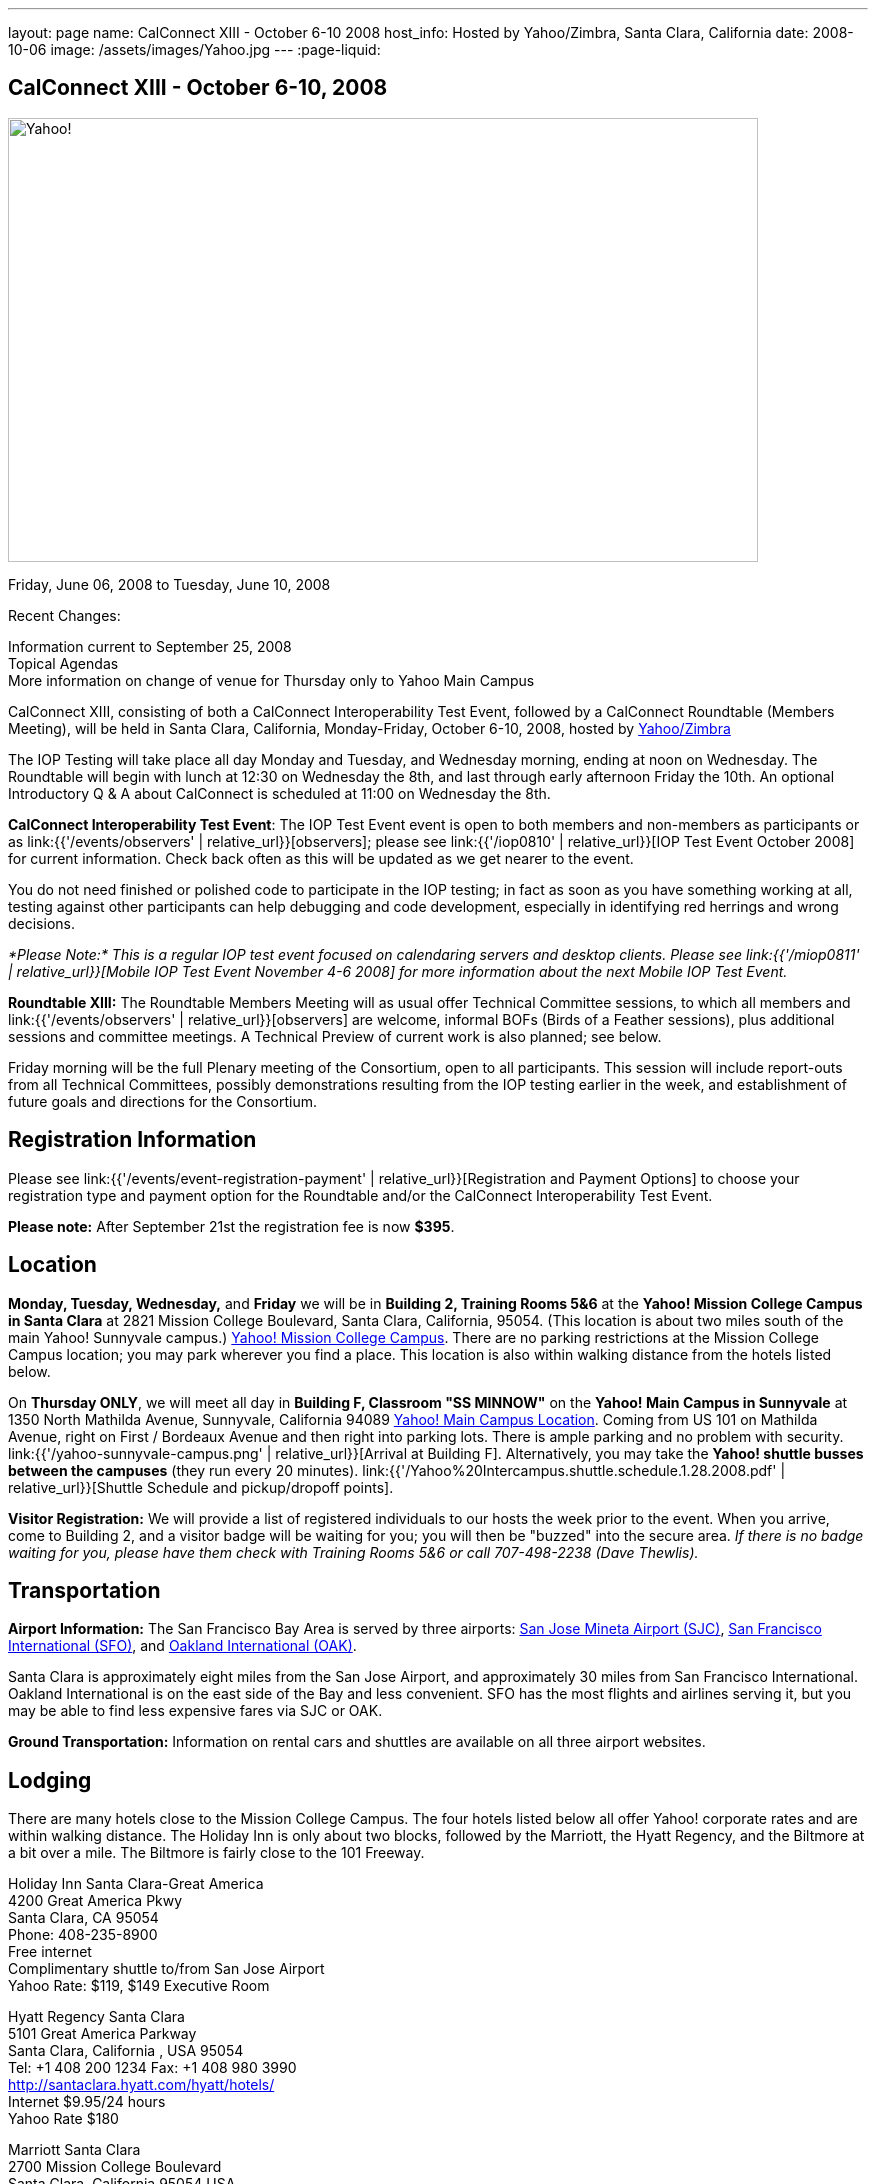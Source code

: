 ---
layout: page
name: CalConnect XIII - October 6-10 2008
host_info: Hosted by Yahoo/Zimbra, Santa Clara, California
date: 2008-10-06
image: /assets/images/Yahoo.jpg
---
:page-liquid:

== CalConnect XIII - October 6-10, 2008

image::{{'/assets/images/Yahoo.jpg' | relative_url }}[Yahoo!, 750, 444]

Friday, June 06, 2008 to Tuesday, June 10, 2008

Recent Changes:

Information current to September 25, 2008 +
Topical Agendas +
More information on change of venue for Thursday only to Yahoo Main Campus

CalConnect XIII, consisting of both a CalConnect Interoperability Test Event, followed by a CalConnect Roundtable (Members Meeting), will be held in Santa Clara, California, Monday-Friday, October 6-10, 2008, hosted by http://info.yahoo.com[Yahoo/Zimbra]

The IOP Testing will take place all day Monday and Tuesday, and Wednesday morning, ending at noon on Wednesday. The Roundtable will begin with lunch at 12:30 on Wednesday the 8th, and last through early afternoon Friday the 10th. An optional Introductory Q & A about CalConnect is scheduled at 11:00 on Wednesday the 8th.

*CalConnect Interoperability Test Event*: The IOP Test Event event is open to both members and non-members as participants or as link:{{'/events/observers' | relative_url}}[observers]; please see link:{{'/iop0810' | relative_url}}[IOP Test Event October 2008] for current information. Check back often as this will be updated as we get nearer to the event.

You do not need finished or polished code to participate in the IOP testing; in fact as soon as you have something working at all, testing against other participants can help debugging and code development, especially in identifying red herrings and wrong decisions.

_*Please Note:* This is a regular IOP test event focused on calendaring servers and desktop clients. Please see link:{{'/miop0811' | relative_url}}[Mobile IOP Test Event November 4-6 2008] for more information about the next Mobile IOP Test Event._

*Roundtable XIII:* The Roundtable Members Meeting will as usual offer Technical Committee sessions, to which all members and link:{{'/events/observers' | relative_url}}[observers] are welcome, informal BOFs (Birds of a Feather sessions), plus additional sessions and committee meetings. A Technical Preview of current work is also planned; see below.

Friday morning will be the full Plenary meeting of the Consortium, open to all participants. This session will include report-outs from all Technical Committees, possibly demonstrations resulting from the IOP testing earlier in the week, and establishment of future goals and directions for the Consortium.

[[registration]]
== Registration Information

Please see link:{{'/events/event-registration-payment' | relative_url}}[Registration and Payment Options] to choose your registration type and payment option for the Roundtable and/or the CalConnect Interoperability Test Event.

*Please note:* After September 21st the registration fee is now *$395*.

[[location]]
== Location

*Monday, Tuesday, Wednesday,* and *Friday* we will be in *Building 2, Training Rooms 5&6* at the *Yahoo! Mission College Campus in Santa Clara* at 2821 Mission College Boulevard, Santa Clara, California, 95054. (This location is about two miles south of the main Yahoo! Sunnyvale campus.) http://maps.yahoo.com/;_ylc=X3oDMTExNmIycG51BF9TAzI3MTYxNDkEc2VjA2ZwLWJ1dHRvbgRzbGsDbGluaw--#mvt=m&lat=37.390832&lon=-121.978496&zoom=15&q1=2821%20Mission%20College%20Blvd%2C%20Santa%20Clara%2C%20CA%2C%2095054&gid1=31215286[Yahoo! Mission College Campus]. There are no parking restrictions at the Mission College Campus location; you may park wherever you find a place. This location is also within walking distance from the hotels listed below.

On **Thursday ONLY**, we will meet all day in *Building F, Classroom "SS MINNOW"* on the *Yahoo! Main Campus in Sunnyvale* at 1350 North Mathilda Avenue, Sunnyvale, California 94089 http://maps.yahoo.com/index.php?ard=1&q1=1350+North+Mathilda+Avenue%2C+Sunnyvale%2C+CA+94089&q2=#mvt=m&lat=37.415728&lon=-122.024625&zoom=15&q1=1350%20North%20Mathilda%20Avenue%2C%20Sunnyvale%2C%20CA%2094089[Yahoo! Main Campus Location]. Coming from US 101 on Mathilda Avenue, right on First / Bordeaux Avenue and then right into parking lots. There is ample parking and no problem with security. link:{{'/yahoo-sunnyvale-campus.png' | relative_url}}[Arrival at Building F]. Alternatively, you may take the *Yahoo! shuttle busses between the campuses* (they run every 20 minutes). link:{{'/Yahoo%20Intercampus.shuttle.schedule.1.28.2008.pdf' | relative_url}}[Shuttle Schedule and pickup/dropoff points].

*Visitor Registration:* We will provide a list of registered individuals to our hosts the week prior to the event. When you arrive, come to Building 2, and a visitor badge will be waiting for you; you will then be "buzzed" into the secure area. _If there is no badge waiting for you, please have them check with Training Rooms 5&6 or call 707-498-2238 (Dave Thewlis)._

[[transportation]]
== Transportation

*Airport Information:* The San Francisco Bay Area is served by three airports: http://www.sjc.org/[San Jose Mineta Airport (SJC)], http://www.flysfo.com/default.asp[San Francisco International (SFO)], and http://www.flyoakland.com/[Oakland International (OAK)].

Santa Clara is approximately eight miles from the San Jose Airport, and approximately 30 miles from San Francisco International. Oakland International is on the east side of the Bay and less convenient. SFO has the most flights and airlines serving it, but you may be able to find less expensive fares via SJC or OAK.

*Ground Transportation:* Information on rental cars and shuttles are available on all three airport websites.

[[lodging]]
== Lodging

There are many hotels close to the Mission College Campus. The four hotels listed below all offer Yahoo! corporate rates and are within walking distance. The Holiday Inn is only about two blocks, followed by the Marriott, the Hyatt Regency, and the Biltmore at a bit over a mile. The Biltmore is fairly close to the 101 Freeway.

Holiday Inn Santa Clara-Great America +
4200 Great America Pkwy +
Santa Clara, CA 95054 +
Phone: 408-235-8900 +
Free internet +
Complimentary shuttle to/from San Jose Airport +
Yahoo Rate: $119, $149 Executive Room

Hyatt Regency Santa Clara +
5101 Great America Parkway +
Santa Clara, California , USA 95054 +
Tel: +1 408 200 1234 Fax: +1 408 980 3990 +
http://santaclara.hyatt.com/hyatt/hotels/ +
Internet $9.95/24 hours +
Yahoo Rate $180

Marriott Santa Clara +
2700 Mission College Boulevard +
Santa Clara, California 95054 USA +
Phone: 1-408-988-1500 +
Fax: 1-408-352-4353 +
Sales fax: 1-408-748-9529 +
http://www.marriott.com/hotels/travel/sjcga-santa-clara-marriott/ +
Internet $9.95/24 hours +
Yahoo Rate: $184

Biltmore Hotel and Suites +
2151 Laurelwood Road, Santa Clara, CA 95054 +
Tel: 408.988.8411 Reservations/Sales: 800.255.9925 +
http://www.hotelbiltmore.com/ +
Free Internet +
Yahoo Rate: $127, $147 suite

[[test-schedule]]
== Test Event Schedule

The IOP Test Event begins at 0800 Monday morning and runs all day Monday and Tuesday, plus Wednesday morning. The Roundtable begins with lunch on Wednesday and runs until early afternoon on Friday. The exact assignment of TC sessions to dates and times is tentative and will probably change. A final schedule and agendas for the sessions and BOFs will be posted nearer to the event.

A downloadable iCalendar.ics file with the entire schedule will be available once the specific sessions are scheduled.

[cols=3]
|===
3+.<| *CALCONNECT INTEROPERABILITY TEST EVENT*

.<a| *Monday 6 October* +
*Yahoo! Mission College Campus, +
Bldg 2, Training Rooms 5&6* +
0800-0830 Opening Breakfast +
0830-1000 Testing +
1000-1030 Break +
1030-1230 Testing +
1230-1330 Lunch +
1330-1530 Testing +
1530-1600 BOFs/Break +
1600-1800 Testing

1900-2030 IOP Test Dinner +
_Location TBA at event_
.<a| *Tuesday 7 October* +
*Yahoo! Mission College Campus, +
Bldg 2, Training Rooms 5&6* +
0800-0830 Breakfast +
0830-1000 Testing +
1000-1030 Break +
1030-1230 Testing +
1230-1330 Lunch +
1330-1530 Testing +
1530-1600 Break +
1600-1800 Testing
.<a| *Wednesday 8 October* +
*Yahoo! Mission College Campus, +
Bldg 2, Training Rooms 5&6* +
0800-0830 Breakfast +
0830-1000 Testing +
1000-1030 Break +
1030-1200 Testing +
1200-1230 Wrap-up +
1230 End of IOP Testing

1230-1330 Lunch/Opening^1^

|===



[[conference-schedule]]
== Conference Schedule

The IOP Test Event begins at 0800 Monday morning and runs all day Monday and Tuesday, plus Wednesday morning. The Roundtable begins with lunch on Wednesday and runs until early afternoon on Friday. The exact assignment of TC sessions to dates and times is tentative and will probably change. A final schedule and agendas for the sessions and BOFs will be posted nearer to the event.

A downloadable iCalendar.ics file with the entire schedule will be available once the specific sessions are scheduled.

[cols=3]
|===
3+.<| *ROUNDTABLE XIII*

.<a| *Wednesday 8 October* +
*Yahoo! Mission College Campus, +
Bldg 2, Training Rooms 5&6* +
1115-1200 Introduction to CalConnect^2^ +
1230-1330 Lunch/Opening +
1330-1430 TC TIMEZONE (new time) +
1430-1530 TC XML (new time) +
1530-1600 Break +
1600-1800 Tech Demos: +
Freebusy URL +
CalDAV Scheduling +
iSCHEDULE Server-Server Scheduling

1800-1930 Welcome Reception^3^ +
On site; Hosted by Yahoo/Zimbra
.<a| *Thursday 9 October* +
*Yahoo! Sunnyvale Campus, +
Bldg F, Classroom "SS Minnow"* +
0800-0830 Breakfast +
0830-0930 TC MOBILE +
0930-1000 IOP Virtual Test Area Demo +
1000-1030 Break +
1030-1230 TC CALDAV (new time) +
1230-1330 Lunch +
1330-1500 TC iSCHEDULE +
1500-1600 TC FREEBUSY +
1600-1630 Break +
1630-1800 Steering Committee

1930-2130 Group Dinner^3^ +
_Location TBA at event_
.<a| *Friday 10 October* +
*Yahoo! Mission College Campus, +
Bldg 2, Training Rooms 5&6* +
0800-0830 Breakfast +
0830-1000 TC EVENTPUB +
1000-1030 Break +
1030-1200 TC USECASE +
1200-1300 Working Lunch +
1200-1245 TC Wrapup +
1245-1400 CalConnect Plenary Session +
1400 Close of Meeting

3+|
3+.<a|
^1^The Wednesday noon lunch is for all opening break is for all attendees as they arrive +
^2^The Introduction to CalConnect is an optional informal Q&A session for new attendees (observers or new member representatives) +
^3^All Roundtable and IOP Test Event participants are invited to the Wednesday evening reception +
^4^All Roundtable participants are invited to the group dinner

Breakfast, lunch, and morning and afternoon breaks will be served to all participants in the Roundtable and the IOP test events and are included in your registration fees.

|===

[[agendas]]
=== Topical Agendas:

[cols=2]
|===
.<a| *TC CALDAV* Thu 1030-1230 +
1. Progress and Status Update +
1.1 IETF +
1.2 CalConnect +
1.3 CalDAV Scheduling +
2. Open Discussions +
2.1 Common Access Control Approach +
2.2 CalDAV Extensions +
3. Moving Forward +
3.1 Plan of Action +
3.2 Next Conference Calls

*TC EVENTPUB* Fri 0830-1000 +
1. Event Publishing use cases +
2. Discussion: VCARD use for specifying location +
3. Going forward

*TC FREEBUSY* Thu 1500-1600 +
1. A Brief History of TC-FREEBUSY; Progress/activities since RT XII +
2. Walkthrough of FBURL draft; review of FB URL Tech Preview +
3. Whither are we drifting ï¿½ What will we focus on next?

*TC IOPTEST* Wed 1315-1330 +
1. Review of IOP test participant findings

*TC iSCHEDULE* Thu 1330-1500 +
1. Progress and Status Update +
2. Open discussion on Security (Authentication/Authorization) +
3. Plan of Action +
4. Next Conference Calls
.<a| *TC MOBILE* Thu 0830-0930 +
1. Charter and Milestones to date +
2. Progress on work activities since Roundtable XII +
2.1 Updates to Mobile Recurrence white paper +
2.2 Updates to Mobile Calendaring IOP Test Suite +
3. Plans for Mobile Calendaring IOP Test Event in November 2008 +
4. Planning for future work +
4.1 Mobile Calendaring Workshop and Lab +
4.2 CalDAV and Mobile Calendaring

*TC TIMEZONE* Wed 1330-1430 +
1. Progress since Roundtable XII +
2. Presentation of draft RFC +
3. Further discussion - next steps +
4. Discussion: Timezone Workshop at February Roundtable

*TC USECASE* Fri 1030-1200 +
1. Present for group comments our Resources Recommendation document +
2. Group discussion +
3. Possible next steps

*TC XML* Wed 1430-1530 +
1. Review discussion since last Roundtable. +
2. Discuss plan for producing a specification. +
3. Discuss any outstanding issues.

*SCHEDULED BOFS*

|===

Requests for BOF sessions can be made at the Wednesday opening and known BOFs will be scheduled at that time. However spontaneous BOF sessions are welcome to be called at BOF session during the Roundtable.